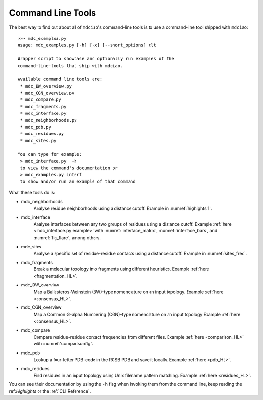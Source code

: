 Command Line Tools
------------------

The best way to find out about all of ``mdciao``'s command-line tools is to use a command-line tool shipped with ``mdciao``::

 >>> mdc_examples.py
 usage: mdc_examples.py [-h] [-x] [--short_options] clt

 Wrapper script to showcase and optionally run examples of the
 command-line-tools that ship with mdciao.

 Available command line tools are:
  * mdc_BW_overview.py
  * mdc_CGN_overview.py
  * mdc_compare.py
  * mdc_fragments.py
  * mdc_interface.py
  * mdc_neighborhoods.py
  * mdc_pdb.py
  * mdc_residues.py
  * mdc_sites.py

 You can type for example:
  > mdc_interface.py  -h
  to view the command's documentation or
  > mdc_examples.py interf
  to show and/or run an example of that command


What these tools do is:

* mdc_neighborhoods
   Analyse residue neighborhoods using a distance cutoff. Example in :numref:`highights_1`.
* mdc_interface
   Analyse interfaces between any two groups of residues using a distance cutoff. Example :ref:`here <mdc_interface.py example>` with :numref:`interface_matrix`, :numref:`interface_bars`, and :numref:`fig_flare`, among others.
* mdc_sites
   Analyse a specific set of residue-residue contacts using a distance cutoff. Example in :numref:`sites_freq`.
* mdc_fragments
   Break a molecular topology into fragments using different heuristics. Example :ref:`here <fragmentation_HL>`.
* mdc_BW_overview
   Map a Ballesteros-Weinstein (BW)-type nomenclature on an input topology. Example :ref:`here <consensus_HL>`.
* mdc_CGN_overview
   Map a Common G-alpha Numbering (CGN)-type nomenclature on an input topology Example :ref:`here <consensus_HL>`.
* mdc_compare
   Compare residue-residue contact frequencies from different files. Example :ref:`here <comparison_HL>`  with :numref:`comparisonfig`.
* mdc_pdb
   Lookup a four-letter PDB-code in the RCSB PDB and save it locally. Example :ref:`here <pdb_HL>`.
* mdc_residues
    Find residues in an input topology using Unix filename pattern matching. Example :ref:`here <residues_HL>`.

You can see their documentation by using the ``-h`` flag when invoking them from the command line, keep reading the ref:`Highlights` or the :ref:`CLI Reference`.